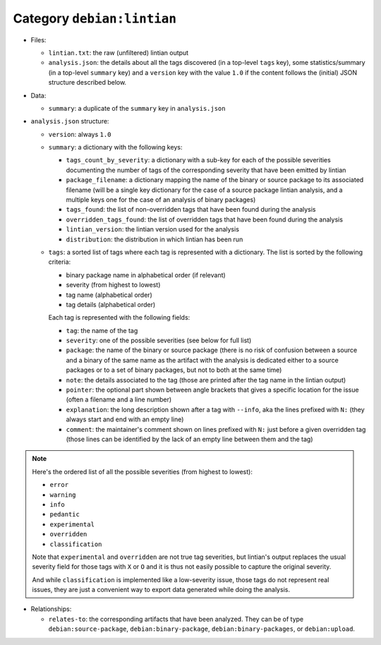 .. _artifact-lintian:

Category ``debian:lintian``
===========================

* Files:

  * ``lintian.txt``: the raw (unfiltered) lintian output
  * ``analysis.json``: the details about all the tags discovered (in a
    top-level ``tags`` key), some statistics/summary (in a top-level
    ``summary`` key) and a ``version`` key with the value ``1.0`` if the
    content follows the (initial) JSON structure described below.

* Data:

  * ``summary``: a duplicate of the ``summary`` key in ``analysis.json``

* ``analysis.json`` structure:

  * ``version``: always ``1.0``

  * ``summary``: a dictionary with the following keys:

    * ``tags_count_by_severity``: a dictionary with a sub-key for each of
      the possible severities documenting the number of tags of the
      corresponding severity that have been emitted by lintian
    * ``package_filename``: a dictionary mapping the name of the
      binary or source package to its associated filename (will be a single
      key dictionary for the case of a source package lintian analysis, and a
      multiple keys one for the case of an analysis of binary packages)
    * ``tags_found``: the list of non-overridden tags that have been found
      during the analysis
    * ``overridden_tags_found``: the list of overridden tags that have been
      found during the analysis
    * ``lintian_version``: the lintian version used for the analysis
    * ``distribution``: the distribution in which lintian has been run
 
  * ``tags``: a sorted list of tags where each tag is represented with a
    dictionary. The list is sorted by the following criteria:

    * binary package name in alphabetical order (if relevant)
    * severity (from highest to lowest)
    * tag name (alphabetical order)
    * tag details (alphabetical order)

    Each tag is represented with the following fields:

    * ``tag``: the name of the tag
    * ``severity``: one of the possible severities (see below for full list)
    * ``package``: the name of the binary or source package (there is no risk
      of confusion between a source and a binary of the same name as the artifact
      with the analysis is dedicated either to a source packages or to a set
      of binary packages, but not to both at the same time)
    * ``note``: the details associated to the tag (those are printed after
      the tag name in the lintian output)
    * ``pointer``: the optional part shown between angle brackets that gives a
      specific location for the issue (often a filename and a line number)
    * ``explanation``: the long description shown after a tag with ``--info``,
      aka the lines prefixed with ``N:`` (they always start and end with an
      empty line)
    * ``comment``: the maintainer's comment shown on lines prefixed with ``N:``
      just before a given overridden tag (those lines can be identified by the
      lack of an empty line between them and the tag)

.. note::

   Here's the ordered list of all the possible severities (from highest
   to lowest):

   * ``error``
   * ``warning``
   * ``info``
   * ``pedantic``
   * ``experimental``
   * ``overridden``
   * ``classification``

   Note that ``experimental`` and ``overridden`` are not true tag
   severities, but lintian's output replaces the usual severity field
   for those tags with ``X`` or ``O`` and it is thus not easily possible
   to capture the original severity.

   And while ``classification`` is implemented like a low-severity issue,
   those tags do not represent real issues, they are just a convenient way
   to export data generated while doing the analysis.


* Relationships:

  * ``relates-to``: the corresponding artifacts that have been analyzed. They
    can be of type ``debian:source-package``, ``debian:binary-package``,
    ``debian:binary-packages``, or ``debian:upload``.
